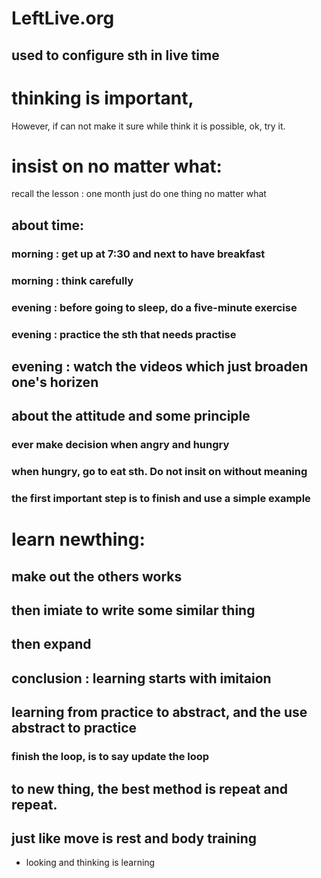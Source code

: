 <<~>>
* LeftLive.org
** used to configure sth in live time
* thinking is important,
However, if can not make it sure while think it is possible, ok, try it.
* insist on no matter what:
recall the lesson : one month just do one thing no matter what
** about time:
*** morning : get up at 7:30 and next to have breakfast
***           morning : think carefully
*** evening : before going to sleep, do a five-minute exercise
***           evening : practice the sth that needs practise
** evening : watch the videos which just broaden one's horizen 
** about the attitude and some principle
*** ever make decision when angry and hungry
*** when hungry, go to eat sth. Do not insit on without meaning
*** the first important step is to finish and use a simple example
* learn newthing:
** make out the others works
** then imiate to write some similar thing
** then expand
** conclusion : learning starts with imitaion
** learning from practice to abstract, and the use abstract to practice
*** finish the loop, is to say update the loop
** to new thing, the best method is repeat and repeat.
** just like move is rest and body training
- looking and thinking is learning
